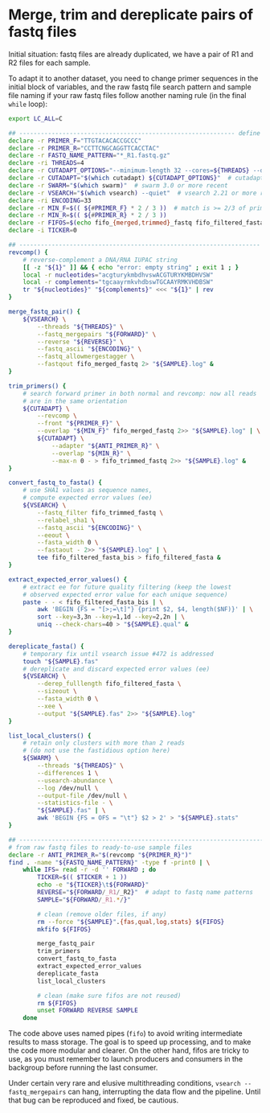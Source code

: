 * Merge, trim and dereplicate pairs of fastq files

Initial situation: fastq files are already duplicated, we have a pair
of R1 and R2 files for each sample.

To adapt it to another dataset, you need to change primer sequences in
the initial block of variables, and the raw fastq file search pattern
and sample file naming if your raw fastq files follow another naming
rule (in the final =while= loop):

#+BEGIN_SRC sh
  export LC_ALL=C

  ## ------------------------------------------------------------ define variables
  declare -r PRIMER_F="TTGTACACACCGCCC"
  declare -r PRIMER_R="CCTTCNGCAGGTTCACCTAC"
  declare -r FASTQ_NAME_PATTERN="*_R1.fastq.gz"
  declare -ri THREADS=4
  declare -r CUTADAPT_OPTIONS="--minimum-length 32 --cores=${THREADS} --discard-untrimmed --times=2"
  declare -r CUTADAPT="$(which cutadapt) ${CUTADAPT_OPTIONS}"  # cutadapt 3.1 or more recent
  declare -r SWARM="$(which swarm)"  # swarm 3.0 or more recent
  declare -r VSEARCH="$(which vsearch) --quiet"  # vsearch 2.21 or more recent
  declare -ri ENCODING=33
  declare -r MIN_F=$(( ${#PRIMER_F} * 2 / 3 ))  # match is >= 2/3 of primer length
  declare -r MIN_R=$(( ${#PRIMER_R} * 2 / 3 ))
  declare -r FIFOS=$(echo fifo_{merged,trimmed}_fastq fifo_filtered_fasta{,_bis})
  declare -i TICKER=0

  ## ------------------------------------------------------------------- functions
  revcomp() {
      # reverse-complement a DNA/RNA IUPAC string
      [[ -z "${1}" ]] && { echo "error: empty string" ; exit 1 ; }
      local -r nucleotides="acgturykmbdhvswACGTURYKMBDHVSW"
      local -r complements="tgcaayrmkvhdbswTGCAAYRMKVHDBSW"
      tr "${nucleotides}" "${complements}" <<< "${1}" | rev
  }

  merge_fastq_pair() {
      ${VSEARCH} \
          --threads "${THREADS}" \
          --fastq_mergepairs "${FORWARD}" \
          --reverse "${REVERSE}" \
          --fastq_ascii "${ENCODING}" \
          --fastq_allowmergestagger \
          --fastqout fifo_merged_fastq 2> "${SAMPLE}.log" &
  }

  trim_primers() {
      # search forward primer in both normal and revcomp: now all reads
      # are in the same orientation
      ${CUTADAPT} \
          --revcomp \
          --front "${PRIMER_F}" \
          --overlap "${MIN_F}" fifo_merged_fastq 2>> "${SAMPLE}.log" | \
          ${CUTADAPT} \
              --adapter "${ANTI_PRIMER_R}" \
              --overlap "${MIN_R}" \
              --max-n 0 - > fifo_trimmed_fastq 2>> "${SAMPLE}.log" &
  }

  convert_fastq_to_fasta() {
      # use SHA1 values as sequence names,
      # compute expected error values (ee)
      ${VSEARCH} \
          --fastq_filter fifo_trimmed_fastq \
          --relabel_sha1 \
          --fastq_ascii "${ENCODING}" \
          --eeout \
          --fasta_width 0 \
          --fastaout - 2>> "${SAMPLE}.log" | \
          tee fifo_filtered_fasta_bis > fifo_filtered_fasta &
  }

  extract_expected_error_values() {
      # extract ee for future quality filtering (keep the lowest
      # observed expected error value for each unique sequence)
      paste - - < fifo_filtered_fasta_bis | \
          awk 'BEGIN {FS = "[>;=\t]"} {print $2, $4, length($NF)}' | \
          sort --key=3,3n --key=1,1d --key=2,2n | \
          uniq --check-chars=40 > "${SAMPLE}.qual" &
  }

  dereplicate_fasta() {
      # temporary fix until vsearch issue #472 is addressed
      touch "${SAMPLE}.fas"
      # dereplicate and discard expected error values (ee)
      ${VSEARCH} \
          --derep_fulllength fifo_filtered_fasta \
          --sizeout \
          --fasta_width 0 \
          --xee \
          --output "${SAMPLE}.fas" 2>> "${SAMPLE}.log"
  }

  list_local_clusters() {
      # retain only clusters with more than 2 reads
      # (do not use the fastidious option here)
      ${SWARM} \
          --threads "${THREADS}" \
          --differences 1 \
          --usearch-abundance \
          --log /dev/null \
          --output-file /dev/null \
          --statistics-file - \
          "${SAMPLE}.fas" | \
          awk 'BEGIN {FS = OFS = "\t"} $2 > 2' > "${SAMPLE}.stats"
  }

  ## ------------------------------------------------------------------------ main
  # from raw fastq files to ready-to-use sample files
  declare -r ANTI_PRIMER_R="$(revcomp "${PRIMER_R}")"
  find . -name "${FASTQ_NAME_PATTERN}" -type f -print0 | \
      while IFS= read -r -d '' FORWARD ; do
          TICKER=$(( $TICKER + 1 ))
          echo -e "${TICKER}\t${FORWARD}"
          REVERSE="${FORWARD/_R1/_R2}"  # adapt to fastq name patterns
          SAMPLE="${FORWARD/_R1.*/}"

          # clean (remove older files, if any)
          rm --force "${SAMPLE}".{fas,qual,log,stats} ${FIFOS}
          mkfifo ${FIFOS}

          merge_fastq_pair
          trim_primers
          convert_fastq_to_fasta
          extract_expected_error_values
          dereplicate_fasta
          list_local_clusters

          # clean (make sure fifos are not reused)
          rm ${FIFOS}
          unset FORWARD REVERSE SAMPLE
      done
#+END_SRC

The code above uses named pipes (=fifo=) to avoid writing intermediate
results to mass storage. The goal is to speed up processing, and to
make the code more modular and clearer. On the other hand, fifos are
tricky to use, as you must remember to launch producers and consumers
in the backgroup before running the last consumer.

Under certain very rare and elusive multithreading conditions,
=vsearch --fastq_mergepairs= can hang, interrupting the data flow and
the pipeline. Until that bug can be reproduced and fixed, be cautious.
